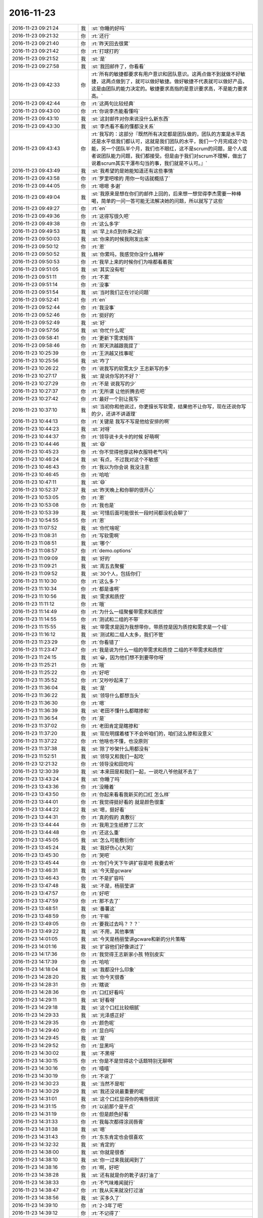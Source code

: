 2016-11-23
-------------

.. list-table::
   :widths: 25, 1, 60

   * - 2016-11-23 09:21:24
     - 我
     - :st:`你睡的好吗`
   * - 2016-11-23 09:21:32
     - 你
     - :rt:`还行`
   * - 2016-11-23 09:21:40
     - 你
     - :rt:`昨天回去很累`
   * - 2016-11-23 09:21:42
     - 你
     - :rt:`打球打的`
   * - 2016-11-23 09:21:52
     - 我
     - :st:`是`
   * - 2016-11-23 09:27:58
     - 我
     - :st:`我回邮件了，你看看`
   * - 2016-11-23 09:42:33
     - 你
     - :rt:`所有的敏捷都要求有用户意识和团队意识。这两点做不到就做不好敏捷，这两点做到了，就可以做好敏捷。做好敏捷不代表就可以做好产品，这是由团队的能力决定的。敏捷要求高指的是意识要求高，不是能力要求高。`
   * - 2016-11-23 09:42:44
     - 你
     - :rt:`这两句比较经典`
   * - 2016-11-23 09:43:00
     - 你
     - :rt:`你说李杰能看懂吗`
   * - 2016-11-23 09:43:10
     - 我
     - :st:`这封邮件对你来说没什么新东西`
   * - 2016-11-23 09:43:30
     - 我
     - :st:`李杰看不看的懂都没关系`
   * - 2016-11-23 09:43:43
     - 你
     - :rt:`我写的：这部分『既然所有决定都是团队做的，团队的方案是水平高还是水平低我们都认可，这就是我们团队的水平，我们一个月完成这个功能，另一个团队半个月，我们也不眼红，这不是scrum的问题，是个人或者说团队能力问题，我们都接受。但是由于我们对scrum不理解，做出了说着scrum其实干瀑布勾当的事，我们就是不认可。』`
   * - 2016-11-23 09:43:49
     - 我
     - :st:`我希望的是她能知道还有这些事情`
   * - 2016-11-23 09:43:58
     - 你
     - :rt:`罗里吧嗦的 用你一句话就概括了`
   * - 2016-11-23 09:44:05
     - 你
     - :rt:`嗯嗯 多谢`
   * - 2016-11-23 09:49:04
     - 我
     - :st:`我原来是想在你们的邮件上回的，后来想一想觉得李杰需要一种棒喝，简单的一问一答可能无法解决她的问题，所以就写了这些`
   * - 2016-11-23 09:49:27
     - 你
     - :rt:`en`
   * - 2016-11-23 09:49:36
     - 你
     - :rt:`这得写很久吧`
   * - 2016-11-23 09:49:38
     - 你
     - :rt:`这么多字`
   * - 2016-11-23 09:49:53
     - 我
     - :st:`早上8点到你来之前`
   * - 2016-11-23 09:50:03
     - 我
     - :st:`你来的时候我刚发出来`
   * - 2016-11-23 09:50:12
     - 你
     - :rt:`恩`
   * - 2016-11-23 09:50:52
     - 我
     - :st:`你累吗，我感觉你没什么精神`
   * - 2016-11-23 09:50:53
     - 你
     - :rt:`我早上来的时候你们为啥都看着我`
   * - 2016-11-23 09:51:05
     - 我
     - :st:`其实没有啦`
   * - 2016-11-23 09:51:11
     - 你
     - :rt:`不累`
   * - 2016-11-23 09:51:14
     - 你
     - :rt:`没事`
   * - 2016-11-23 09:51:54
     - 我
     - :st:`当时我们正在讨论问题`
   * - 2016-11-23 09:52:41
     - 你
     - :rt:`en`
   * - 2016-11-23 09:52:44
     - 你
     - :rt:`我没事`
   * - 2016-11-23 09:52:46
     - 你
     - :rt:`挺好的`
   * - 2016-11-23 09:52:49
     - 我
     - :st:`好`
   * - 2016-11-23 09:57:56
     - 我
     - :st:`你忙什么呢`
   * - 2016-11-23 09:58:41
     - 你
     - :rt:`更新下需求矩阵`
   * - 2016-11-23 09:58:46
     - 你
     - :rt:`那天洪越跟我提了`
   * - 2016-11-23 10:25:39
     - 你
     - :rt:`王洪越又找事呢`
   * - 2016-11-23 10:25:56
     - 我
     - :st:`咋了`
   * - 2016-11-23 10:26:22
     - 你
     - :rt:`说我写的软需太少 王志新写的多`
   * - 2016-11-23 10:27:17
     - 我
     - :st:`是说你写的不好？`
   * - 2016-11-23 10:27:29
     - 你
     - :rt:`不是 说我写的少`
   * - 2016-11-23 10:27:37
     - 你
     - :rt:`无所谓 让他折腾去吧`
   * - 2016-11-23 10:27:42
     - 你
     - :rt:`最好一个别让我写`
   * - 2016-11-23 10:37:10
     - 我
     - :st:`当初你和他说过，你更擅长写软需，结果他不让你写，现在还说你写的少，还讲不讲道理`
   * - 2016-11-23 10:44:13
     - 你
     - :rt:`关键是 我写不写是他给安排的啊`
   * - 2016-11-23 10:44:23
     - 我
     - :st:`对呀`
   * - 2016-11-23 10:44:37
     - 你
     - :rt:`领导说卡夫卡的时候 好萌啊`
   * - 2016-11-23 10:44:46
     - 我
     - :st:`😄`
   * - 2016-11-23 10:45:23
     - 你
     - :rt:`你不觉得他穿这种衣服特老气吗`
   * - 2016-11-23 10:46:24
     - 我
     - :st:`有点，不过我对这个不敏感`
   * - 2016-11-23 10:46:43
     - 你
     - :rt:`我以为你会说 我没注意`
   * - 2016-11-23 10:46:45
     - 你
     - :rt:`哈哈`
   * - 2016-11-23 10:47:11
     - 我
     - :st:`😄`
   * - 2016-11-23 10:52:37
     - 我
     - :st:`昨天晚上和你聊的很开心`
   * - 2016-11-23 10:53:05
     - 你
     - :rt:`恩`
   * - 2016-11-23 10:53:08
     - 你
     - :rt:`我也是`
   * - 2016-11-23 10:53:39
     - 我
     - :st:`可惜后面可能很长一段时间都没机会聊了`
   * - 2016-11-23 10:54:55
     - 你
     - :rt:`恩`
   * - 2016-11-23 11:07:52
     - 我
     - :st:`你忙啥呢`
   * - 2016-11-23 11:08:31
     - 你
     - :rt:`写软需啊`
   * - 2016-11-23 11:08:51
     - 我
     - :st:`哪个`
   * - 2016-11-23 11:08:57
     - 你
     - :rt:`demo.options`
   * - 2016-11-23 11:09:09
     - 我
     - :st:`好的`
   * - 2016-11-23 11:09:21
     - 我
     - :st:`周五去聚餐`
   * - 2016-11-23 11:09:52
     - 我
     - :st:`30个人，包括你们`
   * - 2016-11-23 11:10:30
     - 你
     - :rt:`这么多？`
   * - 2016-11-23 11:10:34
     - 你
     - :rt:`都是谁啊`
   * - 2016-11-23 11:10:56
     - 我
     - :st:`需求和质控`
   * - 2016-11-23 11:11:12
     - 你
     - :rt:`哦`
   * - 2016-11-23 11:14:49
     - 你
     - :rt:`为什么一组聚餐带需求和质控`
   * - 2016-11-23 11:14:55
     - 你
     - :rt:`测试和二组的不带`
   * - 2016-11-23 11:15:55
     - 我
     - :st:`带需求是因为我想带你，带质控是因为质控和需求是一个组`
   * - 2016-11-23 11:16:12
     - 我
     - :st:`测试和二组人太多，我们不管`
   * - 2016-11-23 11:23:29
     - 你
     - :rt:`你看错了`
   * - 2016-11-23 11:23:47
     - 你
     - :rt:`我是说为什么一组的带需求和质控 二组的不带需求和质控`
   * - 2016-11-23 11:24:15
     - 我
     - :st:`😀，因为他们想不到要带你呀`
   * - 2016-11-23 11:25:21
     - 你
     - :rt:`哦`
   * - 2016-11-23 11:25:22
     - 你
     - :rt:`好吧`
   * - 2016-11-23 11:35:52
     - 你
     - :rt:`又吵吵起来了`
   * - 2016-11-23 11:36:04
     - 我
     - :st:`是`
   * - 2016-11-23 11:36:22
     - 我
     - :st:`领导什么都想当头`
   * - 2016-11-23 11:36:30
     - 你
     - :rt:`嗯`
   * - 2016-11-23 11:36:39
     - 我
     - :st:`老田不懂什么都瞎掺和`
   * - 2016-11-23 11:36:54
     - 你
     - :rt:`是`
   * - 2016-11-23 11:37:02
     - 你
     - :rt:`老田肯定是瞎掺和`
   * - 2016-11-23 11:37:20
     - 我
     - :st:`现在明摆着楼下不会听咱们的，咱们这么掺和没意义`
   * - 2016-11-23 11:37:22
     - 你
     - :rt:`他啥也不懂，也没原则`
   * - 2016-11-23 11:37:38
     - 我
     - :st:`除了吵架什么用都没有`
   * - 2016-11-23 11:52:51
     - 我
     - :st:`领导又和我们一起吃`
   * - 2016-11-23 12:21:32
     - 你
     - :rt:`领导没和田吃吗`
   * - 2016-11-23 12:30:39
     - 我
     - :st:`本来田是和我们一起，一说吃八爷他就不去了`
   * - 2016-11-23 13:43:24
     - 我
     - :st:`你睡了吗`
   * - 2016-11-23 13:43:36
     - 你
     - :rt:`没睡着`
   * - 2016-11-23 13:43:50
     - 你
     - :rt:`你起来看看我新买的口红  怎么样`
   * - 2016-11-23 13:44:01
     - 你
     - :rt:`我觉得挺好看的 就是颜色很重`
   * - 2016-11-23 13:44:22
     - 我
     - :st:`嗯，挺好看`
   * - 2016-11-23 13:44:31
     - 你
     - :rt:`真的假的 真敷衍`
   * - 2016-11-23 13:44:44
     - 你
     - :rt:`我用卫生纸擦了三次`
   * - 2016-11-23 13:44:48
     - 你
     - :rt:`还这么重`
   * - 2016-11-23 13:45:05
     - 我
     - :st:`怎么可能敷衍你`
   * - 2016-11-23 13:45:24
     - 我
     - :st:`我好伤心[大哭]`
   * - 2016-11-23 13:45:30
     - 你
     - :rt:`哭吧`
   * - 2016-11-23 13:45:44
     - 你
     - :rt:`你们今天下午讲扩容是吧 我要去听`
   * - 2016-11-23 13:46:31
     - 我
     - :st:`今天是gcware`
   * - 2016-11-23 13:46:43
     - 你
     - :rt:`不是扩容吗`
   * - 2016-11-23 13:47:48
     - 我
     - :st:`不是，杨丽莹讲`
   * - 2016-11-23 13:47:57
     - 你
     - :rt:`好吧`
   * - 2016-11-23 13:47:59
     - 你
     - :rt:`那不去了`
   * - 2016-11-23 13:48:51
     - 我
     - :st:`番薯这`
   * - 2016-11-23 13:48:59
     - 你
     - :rt:`干嘛`
   * - 2016-11-23 13:49:05
     - 你
     - :rt:`要我过去吗？？？`
   * - 2016-11-23 13:49:22
     - 我
     - :st:`不用，其他事情`
   * - 2016-11-23 14:01:05
     - 我
     - :st:`今天是杨丽莹讲gcware和新的分片策略`
   * - 2016-11-23 14:01:16
     - 我
     - :st:`扩容他们好像讲过了`
   * - 2016-11-23 14:17:36
     - 你
     - :rt:`我觉得王志新家小孩 特别皮实`
   * - 2016-11-23 14:17:39
     - 你
     - :rt:`哈哈`
   * - 2016-11-23 14:18:04
     - 我
     - :st:`我都没什么印象`
   * - 2016-11-23 14:28:20
     - 我
     - :st:`你今天很香`
   * - 2016-11-23 14:28:31
     - 你
     - :rt:`瞎说`
   * - 2016-11-23 14:28:36
     - 你
     - :rt:`口红好看吗`
   * - 2016-11-23 14:29:11
     - 我
     - :st:`好看呀`
   * - 2016-11-23 14:29:18
     - 我
     - :st:`这个口红比较细腻`
   * - 2016-11-23 14:29:33
     - 我
     - :st:`光泽感正好`
   * - 2016-11-23 14:29:35
     - 你
     - :rt:`颜色呢`
   * - 2016-11-23 14:29:40
     - 你
     - :rt:`显白吗`
   * - 2016-11-23 14:29:45
     - 我
     - :st:`是`
   * - 2016-11-23 14:29:52
     - 你
     - :rt:`显黑吗`
   * - 2016-11-23 14:30:02
     - 我
     - :st:`不黑呀`
   * - 2016-11-23 14:30:15
     - 你
     - :rt:`你是不是觉得这个话题特别无聊啊`
   * - 2016-11-23 14:30:16
     - 你
     - :rt:`嘻嘻`
   * - 2016-11-23 14:30:19
     - 你
     - :rt:`不说了`
   * - 2016-11-23 14:30:23
     - 我
     - :st:`当然不是啦`
   * - 2016-11-23 14:30:29
     - 我
     - :st:`我还没说最重要的呢`
   * - 2016-11-23 14:31:01
     - 我
     - :st:`这个口红显得你的嘴唇很润`
   * - 2016-11-23 14:31:15
     - 你
     - :rt:`以前那个是干点`
   * - 2016-11-23 14:31:19
     - 你
     - :rt:`但是颜色好看`
   * - 2016-11-23 14:31:33
     - 你
     - :rt:`我每次都得涂润唇膏`
   * - 2016-11-23 14:31:38
     - 我
     - :st:`嗯`
   * - 2016-11-23 14:31:43
     - 你
     - :rt:`东东肯定也会很喜欢`
   * - 2016-11-23 14:32:32
     - 我
     - :st:`肯定的`
   * - 2016-11-23 14:38:00
     - 我
     - :st:`你就是很香`
   * - 2016-11-23 14:38:10
     - 我
     - :st:`你一过来我就闻到了`
   * - 2016-11-23 14:38:16
     - 你
     - :rt:`啊，好吧`
   * - 2016-11-23 14:38:28
     - 我
     - :st:`还有就是你的靴子该打油了`
   * - 2016-11-23 14:38:33
     - 你
     - :rt:`不气味难闻就行`
   * - 2016-11-23 14:38:47
     - 你
     - :rt:`我从买来就没打过油`
   * - 2016-11-23 14:38:56
     - 我
     - :st:`买多久了`
   * - 2016-11-23 14:39:10
     - 你
     - :rt:`2-3年了吧`
   * - 2016-11-23 14:39:12
     - 你
     - :rt:`不记得了`
   * - 2016-11-23 14:39:16
     - 我
     - :st:`唉`
   * - 2016-11-23 14:39:19
     - 你
     - :rt:`这靴子很好穿`
   * - 2016-11-23 14:39:24
     - 你
     - :rt:`穿着舒服`
   * - 2016-11-23 14:39:36
     - 我
     - :st:`至少收起来之前应该打油`
   * - 2016-11-23 14:39:37
     - 你
     - :rt:`还有一双丢了`
   * - 2016-11-23 14:39:40
     - 你
     - :rt:`我懒`
   * - 2016-11-23 14:39:51
     - 我
     - :st:`那样皮子会很亮，很好看`
   * - 2016-11-23 14:40:01
     - 你
     - :rt:`我这也挺亮啊`
   * - 2016-11-23 14:40:30
     - 我
     - :st:`你这个皮子已经有点暗了`
   * - 2016-11-23 14:40:43
     - 我
     - :st:`你让东东给你打油呀`
   * - 2016-11-23 14:41:12
     - 我
     - :st:`不说了，告诉你个秘密吧`
   * - 2016-11-23 14:41:26
     - 我
     - :st:`我是靴子控`
   * - 2016-11-23 14:41:57
     - 我
     - :st:`不是喜欢看你们穿靴子，是我自己喜欢穿靴子`
   * - 2016-11-23 14:42:06
     - 你
     - :rt:`啊`
   * - 2016-11-23 14:42:09
     - 你
     - :rt:`你穿靴子啊`
   * - 2016-11-23 14:42:19
     - 你
     - :rt:`我没怎么见过男的穿靴子`
   * - 2016-11-23 14:42:23
     - 你
     - :rt:`会不会很潮`
   * - 2016-11-23 14:42:32
     - 我
     - :st:`小时候特别喜欢二战时候德军的皮靴，太帅了`
   * - 2016-11-23 14:42:41
     - 你
     - :rt:`你穿过啊`
   * - 2016-11-23 14:42:45
     - 我
     - :st:`现在没有男的穿`
   * - 2016-11-23 14:42:47
     - 我
     - :st:`我也没有`
   * - 2016-11-23 14:43:05
     - 我
     - :st:`就没有男款的靴子`
   * - 2016-11-23 15:22:04
     - 你
     - :rt:`不想看`
   * - 2016-11-23 15:22:15
     - 你
     - :rt:`升级的怎么写调研报告啊`
   * - 2016-11-23 15:22:17
     - 我
     - :st:`不想看什么？`
   * - 2016-11-23 15:22:18
     - 你
     - :rt:`烦`
   * - 2016-11-23 15:22:26
     - 我
     - :st:`咋了`
   * - 2016-11-23 15:22:27
     - 你
     - :rt:`要写一份升级的调研报告`
   * - 2016-11-23 15:22:37
     - 我
     - :st:`8611？`
   * - 2016-11-23 15:22:49
     - 你
     - :rt:`8512到8611的`
   * - 2016-11-23 15:23:20
     - 你
     - :rt:`没思路`
   * - 2016-11-23 15:23:38
     - 我
     - :st:`是从8512升级到8611？`
   * - 2016-11-23 15:23:48
     - 我
     - :st:`这个可能不行吧`
   * - 2016-11-23 15:24:25
     - 你
     - :rt:`可以`
   * - 2016-11-23 15:24:31
     - 你
     - :rt:`8611手册里有`
   * - 2016-11-23 15:24:42
     - 我
     - :st:`那还调研什么？`
   * - 2016-11-23 15:24:49
     - 我
     - :st:`这又是领导要求的？`
   * - 2016-11-23 15:25:10
     - 你
     - :rt:`就是熟悉8611嘛`
   * - 2016-11-23 15:25:19
     - 你
     - :rt:`熟悉得有个量化指标啊`
   * - 2016-11-23 15:25:25
     - 你
     - :rt:`扩容的当时也写了`
   * - 2016-11-23 15:25:29
     - 你
     - :rt:`现在写升级的`
   * - 2016-11-23 15:25:35
     - 我
     - :st:`你可以写别的呀`
   * - 2016-11-23 15:25:49
     - 我
     - :st:`比如8611的分片`
   * - 2016-11-23 15:26:06
     - 你
     - :rt:`8611的分片写完了`
   * - 2016-11-23 15:26:27
     - 我
     - :st:`哦`
   * - 2016-11-23 15:26:34
     - 我
     - :st:`加载呢`
   * - 2016-11-23 15:26:49
     - 你
     - :rt:`加载也写完了`
   * - 2016-11-23 15:26:51
     - 你
     - :rt:`哈哈`
   * - 2016-11-23 15:26:56
     - 你
     - :rt:`加载是王志新写的`
   * - 2016-11-23 15:27:12
     - 我
     - :st:`那就先别写了，歇会吧`
   * - 2016-11-23 15:27:17
     - 我
     - :st:`聊会天`
   * - 2016-11-23 15:27:30
     - 你
     - :rt:`聊啥啊`
   * - 2016-11-23 15:27:47
     - 我
     - :st:`有好多聊的呀`
   * - 2016-11-23 15:28:18
     - 我
     - :st:`你看咱俩昨晚聊了那么久，都没有聊完`
   * - 2016-11-23 15:28:32
     - 我
     - :st:`现在就没有可以聊的啦？`
   * - 2016-11-23 15:29:46
     - 你
     - :rt:`哈哈`
   * - 2016-11-23 15:29:55
     - 你
     - :rt:`聊聊敏捷涉及的人性吧`
   * - 2016-11-23 15:30:18
     - 我
     - :st:`可以`
   * - 2016-11-23 15:30:34
     - 我
     - :st:`其实我感觉这个话题太大了`
   * - 2016-11-23 15:31:03
     - 你
     - :rt:`就说我想到的`
   * - 2016-11-23 15:31:05
     - 我
     - :st:`怕你理解不好`
   * - 2016-11-23 15:31:10
     - 我
     - :st:`好的`
   * - 2016-11-23 15:31:17
     - 我
     - :st:`你先说吧`
   * - 2016-11-23 15:31:18
     - 你
     - :rt:`我先说`
   * - 2016-11-23 15:31:21
     - 你
     - :rt:`你矫正`
   * - 2016-11-23 15:31:28
     - 我
     - :st:`嗯`
   * - 2016-11-23 15:31:36
     - 你
     - :rt:`我昨天想了下`
   * - 2016-11-23 15:31:49
     - 你
     - :rt:`就拿你邮件里的那句话说`
   * - 2016-11-23 15:32:35
     - 你
     - :rt:`所有的敏捷都要求有用户意识和团队意识。这两点做不到就做不好敏捷，这两点做到了，就可以做好敏捷。做好敏捷不代表就可以做好产品，这是由团队的能力决定的。敏捷要求高指的是意识要求高，不是能力要求高。要想达到意识统一`
   * - 2016-11-23 15:37:17
     - 你
     - :rt:`你看`
   * - 2016-11-23 15:37:30
     - 你
     - :rt:`就跟两口子过日子似的`
   * - 2016-11-23 15:37:54
     - 你
     - :rt:`只不过敏捷是一个团队 不是2个人 敏捷是软件开发 夫妻是过日子`
   * - 2016-11-23 15:38:18
     - 你
     - :rt:`夫妻不是要有共同的目标，而且日常中要多为对方着想啥的`
   * - 2016-11-23 15:38:32
     - 我
     - :st:`嗯`
   * - 2016-11-23 15:38:38
     - 你
     - :rt:`这个为对方着想就像是敏捷里的主动意识`
   * - 2016-11-23 15:38:44
     - 你
     - :rt:`是不是`
   * - 2016-11-23 15:38:50
     - 我
     - :st:`差不多`
   * - 2016-11-23 15:38:53
     - 你
     - :rt:`这跟人性好像没啥关系`
   * - 2016-11-23 15:39:26
     - 我
     - :st:`😄，你都说要为对方着想了，你不了解对方怎么着想`
   * - 2016-11-23 15:40:02
     - 你
     - :rt:`是`
   * - 2016-11-23 15:40:08
     - 你
     - :rt:`得先了解对方`
   * - 2016-11-23 15:41:59
     - 你
     - :rt:`我不知道说啥了`
   * - 2016-11-23 15:42:25
     - 我
     - :st:`那怎么了解对方`
   * - 2016-11-23 15:43:31
     - 你
     - :rt:`就是了解啊`
   * - 2016-11-23 15:44:14
     - 我
     - :st:`方法呢`
   * - 2016-11-23 15:45:48
     - 你
     - :rt:`就是通过日常接触 给对方建模`
   * - 2016-11-23 15:45:57
     - 你
     - :rt:`就是了解嘛`
   * - 2016-11-23 15:46:28
     - 我
     - :st:`好吧，你确实是不知道`
   * - 2016-11-23 15:46:46
     - 我
     - :st:`大部分时候我们了解对方是依赖自己的直觉`
   * - 2016-11-23 15:47:09
     - 我
     - :st:`而直觉是我们成长的过程中培养出来的`
   * - 2016-11-23 15:47:31
     - 你
     - :rt:`恩`
   * - 2016-11-23 15:48:12
     - 我
     - :st:`我们在了解别人的时候，也是一个逐次逼近的过程`
   * - 2016-11-23 15:48:40
     - 你
     - :rt:`是`
   * - 2016-11-23 15:48:52
     - 我
     - :st:`一开始根据直觉先假定是个什么样子的`
   * - 2016-11-23 15:49:32
     - 你
     - :rt:`恩`
   * - 2016-11-23 15:49:34
     - 我
     - :st:`然后才是交流中进一步了解`
   * - 2016-11-23 15:49:57
     - 我
     - :st:`如果一开始你就觉得这个人不可交，那么就没有以后的交流了`
   * - 2016-11-23 15:50:15
     - 你
     - :rt:`是`
   * - 2016-11-23 15:50:22
     - 你
     - :rt:`对啊`
   * - 2016-11-23 15:50:28
     - 我
     - :st:`那么直觉其实就是人性的一部分`
   * - 2016-11-23 15:50:45
     - 我
     - :st:`大部分是在找自己可以接受的人`
   * - 2016-11-23 15:50:53
     - 我
     - :st:`简单说就是类似的人`
   * - 2016-11-23 15:51:09
     - 我
     - :st:`人以群分嘛`
   * - 2016-11-23 15:52:11
     - 你
     - :rt:`直觉是人性？`
   * - 2016-11-23 15:52:21
     - 你
     - :rt:`凭直觉做判断`
   * - 2016-11-23 15:52:24
     - 你
     - :rt:`是`
   * - 2016-11-23 15:52:46
     - 我
     - :st:`很多人是不知道自己的人性的，只是找和自己相近的人`
   * - 2016-11-23 15:52:55
     - 你
     - :rt:`是`
   * - 2016-11-23 15:53:11
     - 我
     - :st:`所以了解人性也可以说是了解自己`
   * - 2016-11-23 15:53:29
     - 你
     - :rt:`是`
   * - 2016-11-23 15:53:31
     - 我
     - :st:`比如我说人都是自私的，都会维护自己的利益`
   * - 2016-11-23 15:53:35
     - 你
     - :rt:`因为自己也是人啊`
   * - 2016-11-23 15:53:44
     - 我
     - :st:`你对照看一下番薯他们`
   * - 2016-11-23 15:53:56
     - 我
     - :st:`他们总是在维护自己的利益`
   * - 2016-11-23 15:54:09
     - 我
     - :st:`这时候你就需要考虑他们维护的是什么利益`
   * - 2016-11-23 15:54:15
     - 我
     - :st:`再比如你和严丹`
   * - 2016-11-23 15:54:29
     - 我
     - :st:`严丹在乎的东西你根本就不在乎`
   * - 2016-11-23 15:54:30
     - 你
     - :rt:`恩`
   * - 2016-11-23 15:54:34
     - 你
     - :rt:`是`
   * - 2016-11-23 15:54:40
     - 我
     - :st:`这些都是人性`
   * - 2016-11-23 15:54:57
     - 我
     - :st:`你还记得上次分包发送的事情吗`
   * - 2016-11-23 15:55:21
     - 我
     - :st:`我先说要做这个，他们抵触。当时我就是考虑到他们的人性，我就没有坚持`
   * - 2016-11-23 15:56:28
     - 你
     - :rt:`恩`
   * - 2016-11-23 15:56:32
     - 我
     - :st:`就一个团队来说，考虑人性主要是两个方面`
   * - 2016-11-23 15:56:41
     - 我
     - :st:`一是维护团队的团结`
   * - 2016-11-23 15:56:57
     - 你
     - :rt:`恩`
   * - 2016-11-23 15:57:00
     - 你
     - :rt:`还有呢`
   * - 2016-11-23 15:57:07
     - 我
     - :st:`维护团结的目的当然还是把产品做出来，不是形成一个利益团体`
   * - 2016-11-23 15:57:23
     - 我
     - :st:`二是维护自己的利益`
   * - 2016-11-23 15:57:50
     - 我
     - :st:`比如你通过赞成研发的方式，让他们在其他方面认同你，以利于你工作的推进`
   * - 2016-11-23 15:58:55
     - 你
     - :rt:`嗯`
   * - 2016-11-23 15:59:16
     - 你
     - :rt:`就是通过维护别人的利益达到维护自己利益的目的`
   * - 2016-11-23 15:59:23
     - 我
     - :st:`对呀`
   * - 2016-11-23 15:59:31
     - 我
     - :st:`人都是自私的，包括我们自己`
   * - 2016-11-23 16:00:41
     - 你
     - :rt:`嗯`
   * - 2016-11-23 16:00:51
     - 我
     - :st:`你是不是不想聊了`
   * - 2016-11-23 16:01:00
     - 你
     - :rt:`但是问题是不好判断对方的利益`
   * - 2016-11-23 16:01:03
     - 你
     - :rt:`没有`
   * - 2016-11-23 16:01:04
     - 我
     - :st:`你要是有事你先忙`
   * - 2016-11-23 16:01:07
     - 你
     - :rt:`李杰找我`
   * - 2016-11-23 16:01:18
     - 我
     - :st:`没事，我不着急`
   * - 2016-11-23 16:01:21
     - 你
     - :rt:`想聊啊`
   * - 2016-11-23 16:01:40
     - 我
     - :st:`我去听听他们的培训，可以和你一直聊`
   * - 2016-11-23 16:01:48
     - 你
     - :rt:`好`
   * - 2016-11-23 16:05:01
     - 你
     - :rt:`你们组的培训吗`
   * - 2016-11-23 16:05:04
     - 你
     - :rt:`谁的培训啊`
   * - 2016-11-23 16:05:09
     - 你
     - :rt:`你们组的我还想去呢`
   * - 2016-11-23 16:05:13
     - 我
     - :st:`杨丽莹的`
   * - 2016-11-23 16:05:16
     - 你
     - :rt:`二组的结束了`
   * - 2016-11-23 16:05:20
     - 你
     - :rt:`几点开始啊`
   * - 2016-11-23 16:05:25
     - 你
     - :rt:`真晕`
   * - 2016-11-23 16:05:36
     - 你
     - :rt:`我看你们组的都在呢啊`
   * - 2016-11-23 16:05:40
     - 我
     - :st:`他们是两点的`
   * - 2016-11-23 16:05:41
     - 你
     - :rt:`在哪培训啊`
   * - 2016-11-23 16:05:50
     - 我
     - :st:`五楼`
   * - 2016-11-23 16:06:01
     - 你
     - :rt:`都是谁听啊`
   * - 2016-11-23 16:06:03
     - 你
     - :rt:`不去了`
   * - 2016-11-23 16:07:24
     - 我
     - :st:`就是讲分片的，你不来也行，我陪你聊天`
   * - 2016-11-23 16:07:35
     - 你
     - :rt:`恩`
   * - 2016-11-23 16:07:37
     - 我
     - :st:`今天胖子不在，我得盯着点`
   * - 2016-11-23 16:08:06
     - 你
     - :rt:`哦`
   * - 2016-11-23 16:08:15
     - 你
     - :rt:`问题组的不用去吗`
   * - 2016-11-23 16:08:22
     - 你
     - :rt:`怎么很多人都没去啊`
   * - 2016-11-23 16:08:33
     - 你
     - :rt:`我感觉你精神分裂了`
   * - 2016-11-23 16:09:06
     - 我
     - :st:`我怎么分裂了`
   * - 2016-11-23 16:14:09
     - 你
     - :rt:`没分裂`
   * - 2016-11-23 16:14:59
     - 我
     - :st:`😀，你的回答太有意思了`
   * - 2016-11-23 16:15:10
     - 我
     - :st:`咱们接着聊吧`
   * - 2016-11-23 16:15:43
     - 你
     - :rt:`领导说同步工具接着做`
   * - 2016-11-23 16:15:53
     - 你
     - :rt:`农行那个不做了`
   * - 2016-11-23 16:15:56
     - 你
     - :rt:`哈哈哈哈哈哈哈哈哈哈哈哈`
   * - 2016-11-23 16:16:00
     - 我
     - :st:`啊，怎么又变了`
   * - 2016-11-23 16:16:06
     - 你
     - :rt:`我太开心了`
   * - 2016-11-23 16:16:09
     - 你
     - :rt:`哈哈`
   * - 2016-11-23 16:16:16
     - 你
     - :rt:`一下子精神焕发`
   * - 2016-11-23 16:16:19
     - 我
     - :st:`那就开始吧，你拉上刘杰去开会`
   * - 2016-11-23 16:16:29
     - 我
     - :st:`我就不用参加了`
   * - 2016-11-23 16:16:30
     - 你
     - :rt:`等会`
   * - 2016-11-23 16:16:36
     - 你
     - :rt:`领导说呢`
   * - 2016-11-23 16:16:41
     - 你
     - :rt:`领导正说呢`
   * - 2016-11-23 16:16:45
     - 我
     - :st:`好吧`
   * - 2016-11-23 16:21:25
     - 我
     - :st:`现在什么情况？`
   * - 2016-11-23 16:21:44
     - 你
     - :rt:`没啥 就说了一句`
   * - 2016-11-23 16:21:55
     - 你
     - :rt:`说同步工具接着做`
   * - 2016-11-23 16:22:43
     - 我
     - :st:`好的`
   * - 2016-11-23 16:22:45
     - 你
     - :rt:`刚才领导又说 研发的不在 对我没啥影响`
   * - 2016-11-23 16:22:48
     - 你
     - :rt:`我真想抽死他`
   * - 2016-11-23 16:23:04
     - 你
     - :rt:`我说研发的不在我怎么干活啊 用户故事写的都差不多了`
   * - 2016-11-23 16:23:18
     - 我
     - :st:`😀`
   * - 2016-11-23 16:23:19
     - 你
     - :rt:`然后严丹就补刀了几句`
   * - 2016-11-23 16:23:29
     - 我
     - :st:`研发怎么不在啦`
   * - 2016-11-23 16:23:31
     - 你
     - :rt:`我就解释解释呗`
   * - 2016-11-23 16:23:40
     - 你
     - :rt:`就说同步工具停了的事`
   * - 2016-11-23 16:23:51
     - 你
     - :rt:`领导说 跟你开玩笑呢 了解了解`
   * - 2016-11-23 16:24:07
     - 我
     - :st:`严丹是怎么说的`
   * - 2016-11-23 16:24:27
     - 你
     - :rt:`严丹说研发的不在影响你什么啊 你接着写你的用户故事啊`
   * - 2016-11-23 16:24:32
     - 你
     - :rt:`我没搭理她`
   * - 2016-11-23 16:27:40
     - 我
     - :st:`现在严丹真是随时找机会踩你`
   * - 2016-11-23 16:27:46
     - 你
     - :rt:`是呗`
   * - 2016-11-23 16:27:57
     - 你
     - :rt:`你知道刚才他找洪越说啥了吗`
   * - 2016-11-23 16:28:04
     - 我
     - :st:`说什么`
   * - 2016-11-23 16:28:18
     - 你
     - :rt:`我写的一个用需文档命名没写rd号`
   * - 2016-11-23 16:28:33
     - 你
     - :rt:`他特意找洪越说 以后需求文档要写rd号`
   * - 2016-11-23 16:28:43
     - 你
     - :rt:`项目的 有rd号的`
   * - 2016-11-23 16:29:09
     - 你
     - :rt:`然后洪越转头说我句 ：就你写的没写`
   * - 2016-11-23 16:29:16
     - 我
     - :st:`哼，成心故意`
   * - 2016-11-23 16:29:21
     - 你
     - :rt:`靠 你看命名有多少问题`
   * - 2016-11-23 16:30:20
     - 我
     - :st:`洪越过来听培训了！！！`
   * - 2016-11-23 16:30:24
     - 你
     - :rt:`靠`
   * - 2016-11-23 16:30:31
     - 我
     - :st:`在这打盹呢`
   * - 2016-11-23 16:30:36
     - 我
     - :st:`我刚看见`
   * - 2016-11-23 16:30:43
     - 你
     - :rt:`我不能说脏话了`
   * - 2016-11-23 16:30:59
     - 你
     - :rt:`我刚才问他需不需要听 他啥也没说`
   * - 2016-11-23 16:31:04
     - 你
     - :rt:`结果悄悄去了`
   * - 2016-11-23 16:31:29
     - 我
     - :st:`我估计是他们中午吃饭知道今天是杨丽莹讲`
   * - 2016-11-23 16:32:12
     - 你
     - :rt:`他知道 而且都知道将gcware`
   * - 2016-11-23 16:32:27
     - 你
     - :rt:`给知己捧场`
   * - 2016-11-23 16:32:30
     - 我
     - :st:`嗯`
   * - 2016-11-23 16:32:50
     - 我
     - :st:`我们组的是不是都来了`
   * - 2016-11-23 16:33:00
     - 你
     - :rt:`我不知道啊`
   * - 2016-11-23 16:33:05
     - 你
     - :rt:`应该都去了吧`
   * - 2016-11-23 16:33:20
     - 我
     - :st:`没事，我就是想知道谁没来`
   * - 2016-11-23 16:33:32
     - 你
     - :rt:`谁敢不去啊`
   * - 2016-11-23 16:33:34
     - 我
     - :st:`不理他们了，咱俩接着聊`
   * - 2016-11-23 16:33:39
     - 你
     - :rt:`恩`
   * - 2016-11-23 16:34:00
     - 我
     - :st:`我没坐着，在这遛弯呢`
   * - 2016-11-23 16:34:27
     - 你
     - :rt:`哈哈`
   * - 2016-11-23 16:34:42
     - 我
     - :st:`你晚上有事吗`
   * - 2016-11-23 16:34:50
     - 你
     - :rt:`没啥事啊`
   * - 2016-11-23 16:35:01
     - 你
     - :rt:`我得晚点走 早上来太晚了`
   * - 2016-11-23 16:35:09
     - 我
     - :st:`我还想和你面谈`
   * - 2016-11-23 16:35:52
     - 你
     - :rt:`今天？谈什么`
   * - 2016-11-23 16:35:57
     - 你
     - :rt:`我想回家！！！！！！`
   * - 2016-11-23 16:36:20
     - 我
     - :st:`那就不谈了，你早点回家吧`
   * - 2016-11-23 16:36:24
     - 你
     - :rt:`恩`
   * - 2016-11-23 16:36:31
     - 你
     - :rt:`我有点头疼`
   * - 2016-11-23 16:36:41
     - 你
     - :rt:`回家早点睡`
   * - 2016-11-23 16:36:54
     - 你
     - :rt:`我大概7点多走`
   * - 2016-11-23 16:36:58
     - 我
     - :st:`你出来转转，屋里缺氧`
   * - 2016-11-23 16:37:05
     - 你
     - :rt:`看看办公室没人可以聊会`
   * - 2016-11-23 16:37:38
     - 你
     - :rt:`说实话 我是想跟你聊天 我主要是心里老是过不去东东那关 我心里老是不踏实`
   * - 2016-11-23 16:37:43
     - 我
     - :st:`外面太冷，不然可以出去走走`
   * - 2016-11-23 16:37:57
     - 你
     - :rt:`昨天晚上他没联系我 早上以前都给我打电话 叫我起床`
   * - 2016-11-23 16:37:58
     - 我
     - :st:`我知道，没事的`
   * - 2016-11-23 16:38:01
     - 你
     - :rt:`今天也没打`
   * - 2016-11-23 16:38:04
     - 你
     - :rt:`吓坏我了`
   * - 2016-11-23 16:38:19
     - 我
     - :st:`后来联系你了吗`
   * - 2016-11-23 16:38:20
     - 你
     - :rt:`中午的时候打过来 我看那语气 应该是没事 这才放心`
   * - 2016-11-23 16:38:25
     - 我
     - :st:`好的`
   * - 2016-11-23 16:38:49
     - 你
     - :rt:`你不知道 东东一跟我说你啊  领导啊 啥的 我就头疼`
   * - 2016-11-23 16:38:58
     - 你
     - :rt:`解释起来特别烦`
   * - 2016-11-23 16:39:04
     - 我
     - :st:`是`
   * - 2016-11-23 16:39:16
     - 我
     - :st:`最近他还说我吗`
   * - 2016-11-23 16:39:21
     - 你
     - :rt:`没有`
   * - 2016-11-23 16:39:45
     - 我
     - :st:`那就没事，他现在没有证据`
   * - 2016-11-23 16:40:04
     - 你
     - :rt:`而且  平时怎么着都行  他都宠着我 一到这事 就跟变个人似的`
   * - 2016-11-23 16:40:23
     - 你
     - :rt:`说的话特伤人`
   * - 2016-11-23 16:40:30
     - 你
     - :rt:`我心里特别特别难受`
   * - 2016-11-23 16:40:43
     - 我
     - :st:`要不咱们就聊聊这个？`
   * - 2016-11-23 16:40:49
     - 你
     - :rt:`行啊`
   * - 2016-11-23 16:40:51
     - 你
     - :rt:`聊呗`
   * - 2016-11-23 16:41:23
     - 我
     - :st:`不说你们，就是通常的情况`
   * - 2016-11-23 16:41:31
     - 你
     - :rt:`哦`
   * - 2016-11-23 16:41:35
     - 你
     - :rt:`好`
   * - 2016-11-23 16:41:37
     - 你
     - :rt:`我看看`
   * - 2016-11-23 16:42:02
     - 我
     - :st:`婚姻关系本身是反人性的`
   * - 2016-11-23 16:42:12
     - 你
     - :rt:`恩`
   * - 2016-11-23 16:42:21
     - 我
     - :st:`你先别质疑，以后我给你解释`
   * - 2016-11-23 16:42:47
     - 你
     - :rt:`我不是质疑`
   * - 2016-11-23 16:42:51
     - 你
     - :rt:`我希望你能理解我`
   * - 2016-11-23 16:43:04
     - 我
     - :st:`由于这个原因 婚姻中的双方本质上是不信任对方的`
   * - 2016-11-23 16:43:13
     - 你
     - :rt:`你接着说吧`
   * - 2016-11-23 16:43:19
     - 我
     - :st:`我当然能理解了，特别理解`
   * - 2016-11-23 16:44:09
     - 我
     - :st:`虽然经过恋爱阶段后双方对对方都会有比以前的更深的了解`
   * - 2016-11-23 16:45:24
     - 我
     - :st:`随着关系的加深 对对方的期望也会加深`
   * - 2016-11-23 16:46:14
     - 我
     - :st:`如果对方能不断满足自己的期望 那么对对方的信任就会加强`
   * - 2016-11-23 16:46:21
     - 你
     - :rt:`恩`
   * - 2016-11-23 16:46:36
     - 我
     - :st:`如果达不到自己的期望 就会不信任对方`
   * - 2016-11-23 16:46:43
     - 你
     - :rt:`是`
   * - 2016-11-23 16:46:47
     - 我
     - :st:`这个只是笼统的说`
   * - 2016-11-23 16:46:53
     - 你
     - :rt:`恩`
   * - 2016-11-23 16:47:04
     - 我
     - :st:`这个信任包括很多方面`
   * - 2016-11-23 16:47:12
     - 你
     - :rt:`明白`
   * - 2016-11-23 16:47:54
     - 我
     - :st:`夫妻双方就是在生活中互相去了解对方的期望`
   * - 2016-11-23 16:48:15
     - 你
     - :rt:`恩`
   * - 2016-11-23 16:48:43
     - 我
     - :st:`如果真的不能满足对方的期望 那么最后要么就是忍，要么就离`
   * - 2016-11-23 16:49:01
     - 你
     - :rt:`是`
   * - 2016-11-23 16:49:08
     - 我
     - :st:`这个绝不是平等的`
   * - 2016-11-23 16:49:17
     - 你
     - :rt:`嗯`
   * - 2016-11-23 16:49:22
     - 我
     - :st:`也永远不可能平等`
   * - 2016-11-23 16:49:52
     - 我
     - :st:`其实最大的问题不是无法满足对方的期望`
   * - 2016-11-23 16:50:06
     - 我
     - :st:`而是根本就不了解对方的期望`
   * - 2016-11-23 16:50:24
     - 你
     - :rt:`是`
   * - 2016-11-23 16:50:27
     - 你
     - :rt:`凭感觉`
   * - 2016-11-23 16:50:52
     - 我
     - :st:`大部分都是这样`
   * - 2016-11-23 16:51:08
     - 我
     - :st:`最后就是天天打架 但是也不离`
   * - 2016-11-23 16:51:33
     - 你
     - :rt:`恩`
   * - 2016-11-23 16:51:53
     - 我
     - :st:`这个只是最简单的模型`
   * - 2016-11-23 16:52:13
     - 我
     - :st:`先说说你和东东在这个模型下的解释`
   * - 2016-11-23 16:52:31
     - 我
     - :st:`你和东东都有不理解对方期望的情况`
   * - 2016-11-23 16:52:50
     - 你
     - :rt:`恩`
   * - 2016-11-23 16:52:52
     - 你
     - :rt:`是`
   * - 2016-11-23 16:52:57
     - 我
     - :st:`东东特别在意的东西其实你不理解`
   * - 2016-11-23 16:53:21
     - 你
     - :rt:`恩`
   * - 2016-11-23 16:55:08
     - 你
     - :rt:`咋不说了`
   * - 2016-11-23 16:55:24
     - 我
     - :st:`稍等`
   * - 2016-11-23 16:58:08
     - 我
     - :st:`刚才王旭找我`
   * - 2016-11-23 16:58:14
     - 我
     - :st:`接着说`
   * - 2016-11-23 16:59:34
     - 我
     - :st:`当人之间不信任的时候，出现伤害利益的情况时一般会有两种情况`
   * - 2016-11-23 16:59:54
     - 我
     - :st:`一个是忍让 一个是攻击`
   * - 2016-11-23 17:00:42
     - 我
     - :st:`你说过东东认为他爸很窝囊 所以他自己绝不会选择忍让`
   * - 2016-11-23 17:01:24
     - 我
     - :st:`当他觉得自己的核心利益受到伤害的时候 他就会具有很强的攻击性`
   * - 2016-11-23 17:02:09
     - 我
     - :st:`所以平时宠着你是因为这些事情不是他的核心利益`
   * - 2016-11-23 17:02:51
     - 我
     - :st:`而且他也知道这些是你的期望 他通过满足你的期望来加强你对他的信任`
   * - 2016-11-23 17:03:44
     - 我
     - :st:`同样他也希望你能满足他的期望 但是他没有直接和你说 只是通过各种行为方式来暗示你`
   * - 2016-11-23 17:06:31
     - 你
     - :rt:`是`
   * - 2016-11-23 17:06:33
     - 你
     - :rt:`你说的对`
   * - 2016-11-23 17:08:01
     - 我
     - :st:`现在的问题在于东东的核心利益其实是不对的`
   * - 2016-11-23 17:09:59
     - 你
     - :rt:`完了？？？？`
   * - 2016-11-23 17:10:18
     - 我
     - :st:`是`
   * - 2016-11-23 17:10:53
     - 我
     - :st:`你好点吗`
   * - 2016-11-23 17:11:06
     - 你
     - :rt:`恩`
   * - 2016-11-23 17:11:27
     - 我
     - :st:`头还疼吗`
   * - 2016-11-23 17:11:34
     - 我
     - :st:`我看你好像还是有点不舒服`
   * - 2016-11-23 17:22:16
     - 你
     - :rt:`同步工具是不是启动不了啊`
   * - 2016-11-23 17:22:36
     - 我
     - :st:`可以启动`
   * - 2016-11-23 17:22:49
     - 我
     - :st:`番薯说他发邮件`
   * - 2016-11-23 17:24:36
     - 你
     - :rt:`你知道刚才番薯跟领导说人力分解的事`
   * - 2016-11-23 17:24:46
     - 你
     - :rt:`严丹在他来之前跟他说了一遍了`
   * - 2016-11-23 17:24:59
     - 我
     - :st:`是教他怎么说吗`
   * - 2016-11-23 17:25:05
     - 你
     - :rt:`我不知道`
   * - 2016-11-23 17:25:13
     - 你
     - :rt:`所以我问问同步工具做不做`
   * - 2016-11-23 17:25:28
     - 我
     - :st:`哦，应该是别的事情`
   * - 2016-11-23 17:25:32
     - 你
     - :rt:`现在番薯都得问严丹怎么干活了`
   * - 2016-11-23 17:25:37
     - 我
     - :st:`同步应该开始干了`
   * - 2016-11-23 17:25:38
     - 你
     - :rt:`唉 真悲哀`
   * - 2016-11-23 17:25:50
     - 我
     - :st:`是`
   * - 2016-11-23 17:26:01
     - 你
     - :rt:`无所谓吧 爱干不干`
   * - 2016-11-23 17:26:02
     - 我
     - :st:`你怎么样，我有点担心你`
   * - 2016-11-23 17:26:05
     - 你
     - :rt:`真麻烦`
   * - 2016-11-23 17:27:12
     - 你
     - :rt:`我还那样 我刚才拿水杯贴了会头`
   * - 2016-11-23 17:27:21
     - 你
     - :rt:`我就是缺觉了`
   * - 2016-11-23 17:27:28
     - 你
     - :rt:`最近睡得不好`
   * - 2016-11-23 17:27:42
     - 我
     - :st:`嗯，你早点回去吧，我今天也想早点走`
   * - 2016-11-23 17:28:32
     - 你
     - :rt:`我等会`
   * - 2016-11-23 17:28:39
     - 你
     - :rt:`你要是着急 你就先走`
   * - 2016-11-23 17:29:26
     - 我
     - :st:`我不着急，明天下午我妈才过来`
   * - 2016-11-23 17:30:36
     - 你
     - :rt:`哦哦`
   * - 2016-11-23 17:37:16
     - 我
     - :st:`如果有个观点令你不舒服，那么说明你执着于一个相反的观点。这个观点奴役着你，所以你会不舒服。`
       :st:`微博上看来的`
   * - 2016-11-23 17:37:30
     - 你
     - :rt:`哈哈`
   * - 2016-11-23 17:37:32
     - 你
     - :rt:`不错`
   * - 2016-11-23 17:49:08
     - 我
     - :st:`无聊`
   * - 2016-11-23 17:49:18
     - 我
     - :st:`你几点走？`
   * - 2016-11-23 17:54:47
     - 你
     - :rt:`7点吧`
   * - 2016-11-23 17:54:54
     - 你
     - :rt:`凑工时`
   * - 2016-11-23 17:55:01
     - 我
     - :st:`嗯`
   * - 2016-11-23 18:00:03
     - 我
     - :st:`你干啥呢`
   * - 2016-11-23 18:00:11
     - 你
     - :rt:`无聊`
   * - 2016-11-23 18:00:18
     - 我
     - :st:`是不是又不舒服了`
   * - 2016-11-23 18:00:24
     - 你
     - :rt:`没有`
   * - 2016-11-23 18:00:38
     - 我
     - :st:`好的， 我给你备份吧`
   * - 2016-11-23 18:00:46
     - 你
     - :rt:`哦`
   * - 2016-11-23 18:01:05
     - 我
     - :st:`反正也是无聊`
   * - 2016-11-23 18:01:19
     - 你
     - :rt:`恩`
   * - 2016-11-23 18:01:25
     - 我
     - :st:`找点事情干`
   * - 2016-11-23 18:01:31
     - 你
     - :rt:`恩`
   * - 2016-11-23 18:01:54
     - 你
     - :rt:`你说饿怎么就觉得跟严丹气场那么不对付呢`
   * - 2016-11-23 18:01:57
     - 你
     - :rt:`是我的问题吗`
   * - 2016-11-23 18:02:06
     - 你
     - :rt:`以前是跟王洪越`
   * - 2016-11-23 18:02:09
     - 你
     - :rt:`和严丹`
   * - 2016-11-23 18:02:18
     - 我
     - :st:`不是你的问题`
   * - 2016-11-23 18:02:22
     - 你
     - :rt:`现在王洪越过气了`
   * - 2016-11-23 18:02:27
     - 你
     - :rt:`严丹就突出了`
   * - 2016-11-23 18:02:28
     - 我
     - :st:`就像我和田`
   * - 2016-11-23 18:02:39
     - 我
     - :st:`是因为利益冲突`
   * - 2016-11-23 18:03:00
     - 我
     - :st:`除非你和她没有利益冲突，否则就一定是这种结果`
   * - 2016-11-23 18:04:08
     - 你
     - :rt:`唉`
   * - 2016-11-23 18:04:13
     - 你
     - :rt:`问你个问题`
   * - 2016-11-23 18:04:23
     - 你
     - :rt:`杨丽颖跟你说过王志的坏话吗`
   * - 2016-11-23 18:04:53
     - 我
     - :st:`说过王志的问题`
   * - 2016-11-23 18:05:29
     - 我
     - :st:`怎么了`
   * - 2016-11-23 18:05:38
     - 你
     - :rt:`没什么 随便问问`
   * - 2016-11-23 18:05:47
     - 我
     - :st:`嗯`
   * - 2016-11-23 18:06:05
     - 我
     - :st:`没看见你的手机`
   * - 2016-11-23 18:06:26
     - 你
     - :rt:`没开无线`
   * - 2016-11-23 18:07:00
     - 我
     - :st:`哦，没事， 我正在备份我自己的，待会就可以上传聊天记录了`
   * - 2016-11-23 18:29:23
     - 我
     - :st:`记录传好了`
   * - 2016-11-23 18:31:23
     - 你
     - :rt:`好`
   * - 2016-11-23 18:54:04
     - 你
     - :rt:`我走了 明天见`
   * - 2016-11-23 18:54:32
     - 我
     - :st:`好的`